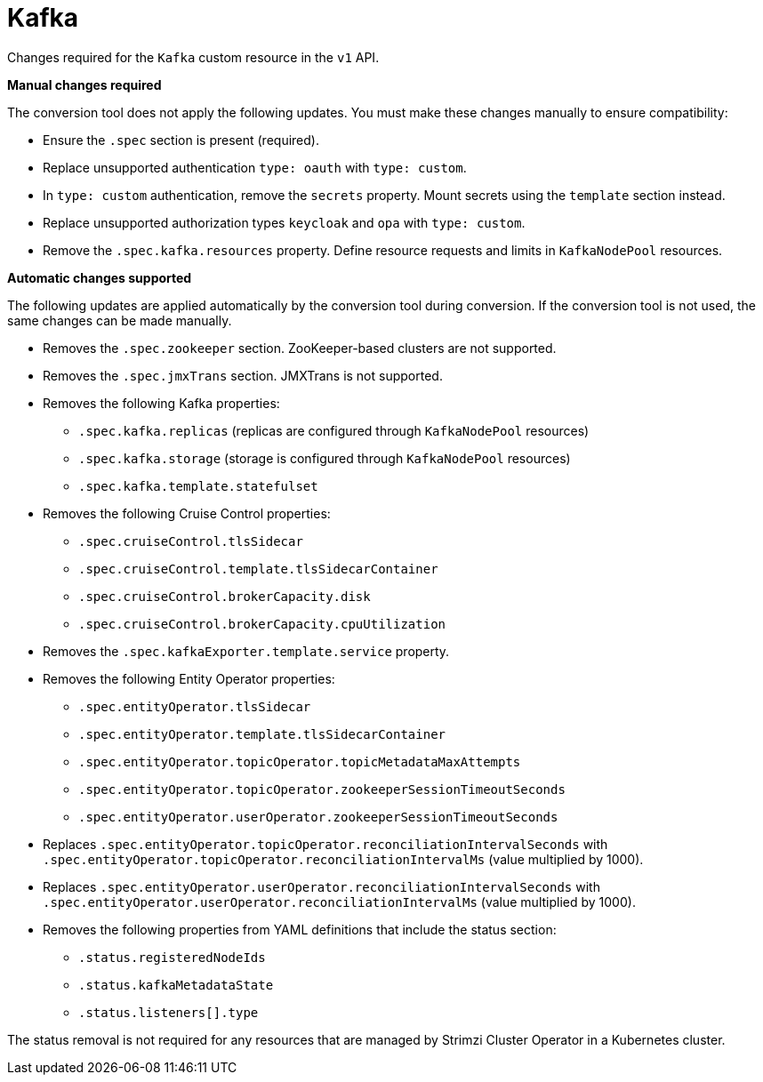 :_mod-docs-content-type: REFERENCE

[id='ref-kafka-v1-changes-{context}']
= Kafka

[role="_abstract"]
Changes required for the `Kafka` custom resource in the `v1` API.

**Manual changes required**

The conversion tool does not apply the following updates. 
You must make these changes manually to ensure compatibility:

* Ensure the `.spec` section is present (required).
* Replace unsupported authentication `type: oauth` with `type: custom`.
* In `type: custom` authentication, remove the `secrets` property. Mount secrets using the `template` section instead.
* Replace unsupported authorization types `keycloak` and `opa` with `type: custom`.
* Remove the `.spec.kafka.resources` property. Define resource requests and limits in `KafkaNodePool` resources.

**Automatic changes supported**

The following updates are applied automatically by the conversion tool during conversion.  
If the conversion tool is not used, the same changes can be made manually.

* Removes the `.spec.zookeeper` section. ZooKeeper-based clusters are not supported.
* Removes the `.spec.jmxTrans` section. JMXTrans is not supported.
* Removes the following Kafka properties:
** `.spec.kafka.replicas` (replicas are configured through `KafkaNodePool` resources)
** `.spec.kafka.storage` (storage is configured through `KafkaNodePool` resources)
** `.spec.kafka.template.statefulset`
* Removes the following Cruise Control properties:
** `.spec.cruiseControl.tlsSidecar`
** `.spec.cruiseControl.template.tlsSidecarContainer`
** `.spec.cruiseControl.brokerCapacity.disk`
** `.spec.cruiseControl.brokerCapacity.cpuUtilization`
* Removes the `.spec.kafkaExporter.template.service` property.
* Removes the following Entity Operator properties:
** `.spec.entityOperator.tlsSidecar`
** `.spec.entityOperator.template.tlsSidecarContainer`
** `.spec.entityOperator.topicOperator.topicMetadataMaxAttempts`
** `.spec.entityOperator.topicOperator.zookeeperSessionTimeoutSeconds`
** `.spec.entityOperator.userOperator.zookeeperSessionTimeoutSeconds`
* Replaces `.spec.entityOperator.topicOperator.reconciliationIntervalSeconds` with `.spec.entityOperator.topicOperator.reconciliationIntervalMs` (value multiplied by 1000).
* Replaces `.spec.entityOperator.userOperator.reconciliationIntervalSeconds` with `.spec.entityOperator.userOperator.reconciliationIntervalMs` (value multiplied by 1000).
* Removes the following properties from YAML definitions that include the status section:
** `.status.registeredNodeIds`
** `.status.kafkaMetadataState`
** `.status.listeners[].type`

The status removal is not required for any resources that are managed by Strimzi Cluster Operator in a Kubernetes cluster.
